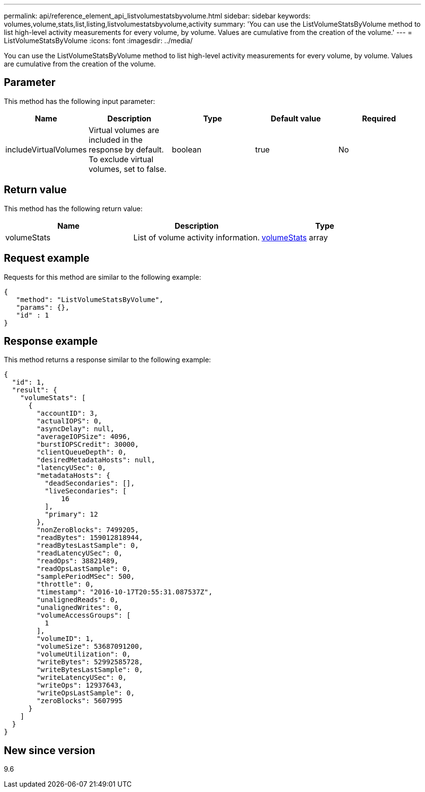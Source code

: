---
permalink: api/reference_element_api_listvolumestatsbyvolume.html
sidebar: sidebar
keywords: volumes,volume,stats,list,listing,listvolumestatsbyvolume,activity
summary: 'You can use the ListVolumeStatsByVolume method to list high-level activity measurements for every volume, by volume. Values are cumulative from the creation of the volume.'
---
= ListVolumeStatsByVolume
:icons: font
:imagesdir: ../media/

[.lead]
You can use the ListVolumeStatsByVolume method to list high-level activity measurements for every volume, by volume. Values are cumulative from the creation of the volume.

== Parameter

This method has the following input parameter:

[options="header"]
|===
|Name |Description |Type |Default value |Required
a|
includeVirtualVolumes
a|
Virtual volumes are included in the response by default. To exclude virtual volumes, set to false.
a|
boolean
a|
true
a|
No
|===

== Return value

This method has the following return value:

[options="header"]
|===
|Name |Description |Type
a|
volumeStats
a|
List of volume activity information.
a|
xref:reference_element_api_volumestats.adoc[volumeStats] array
|===

== Request example

Requests for this method are similar to the following example:

----
{
   "method": "ListVolumeStatsByVolume",
   "params": {},
   "id" : 1
}
----

== Response example

This method returns a response similar to the following example:

----
{
  "id": 1,
  "result": {
    "volumeStats": [
      {
        "accountID": 3,
        "actualIOPS": 0,
        "asyncDelay": null,
        "averageIOPSize": 4096,
        "burstIOPSCredit": 30000,
        "clientQueueDepth": 0,
        "desiredMetadataHosts": null,
        "latencyUSec": 0,
        "metadataHosts": {
          "deadSecondaries": [],
          "liveSecondaries": [
              16
          ],
          "primary": 12
        },
        "nonZeroBlocks": 7499205,
        "readBytes": 159012818944,
        "readBytesLastSample": 0,
        "readLatencyUSec": 0,
        "readOps": 38821489,
        "readOpsLastSample": 0,
        "samplePeriodMSec": 500,
        "throttle": 0,
        "timestamp": "2016-10-17T20:55:31.087537Z",
        "unalignedReads": 0,
        "unalignedWrites": 0,
        "volumeAccessGroups": [
          1
        ],
        "volumeID": 1,
        "volumeSize": 53687091200,
        "volumeUtilization": 0,
        "writeBytes": 52992585728,
        "writeBytesLastSample": 0,
        "writeLatencyUSec": 0,
        "writeOps": 12937643,
        "writeOpsLastSample": 0,
        "zeroBlocks": 5607995
      }
    ]
  }
}
----

== New since version

9.6
